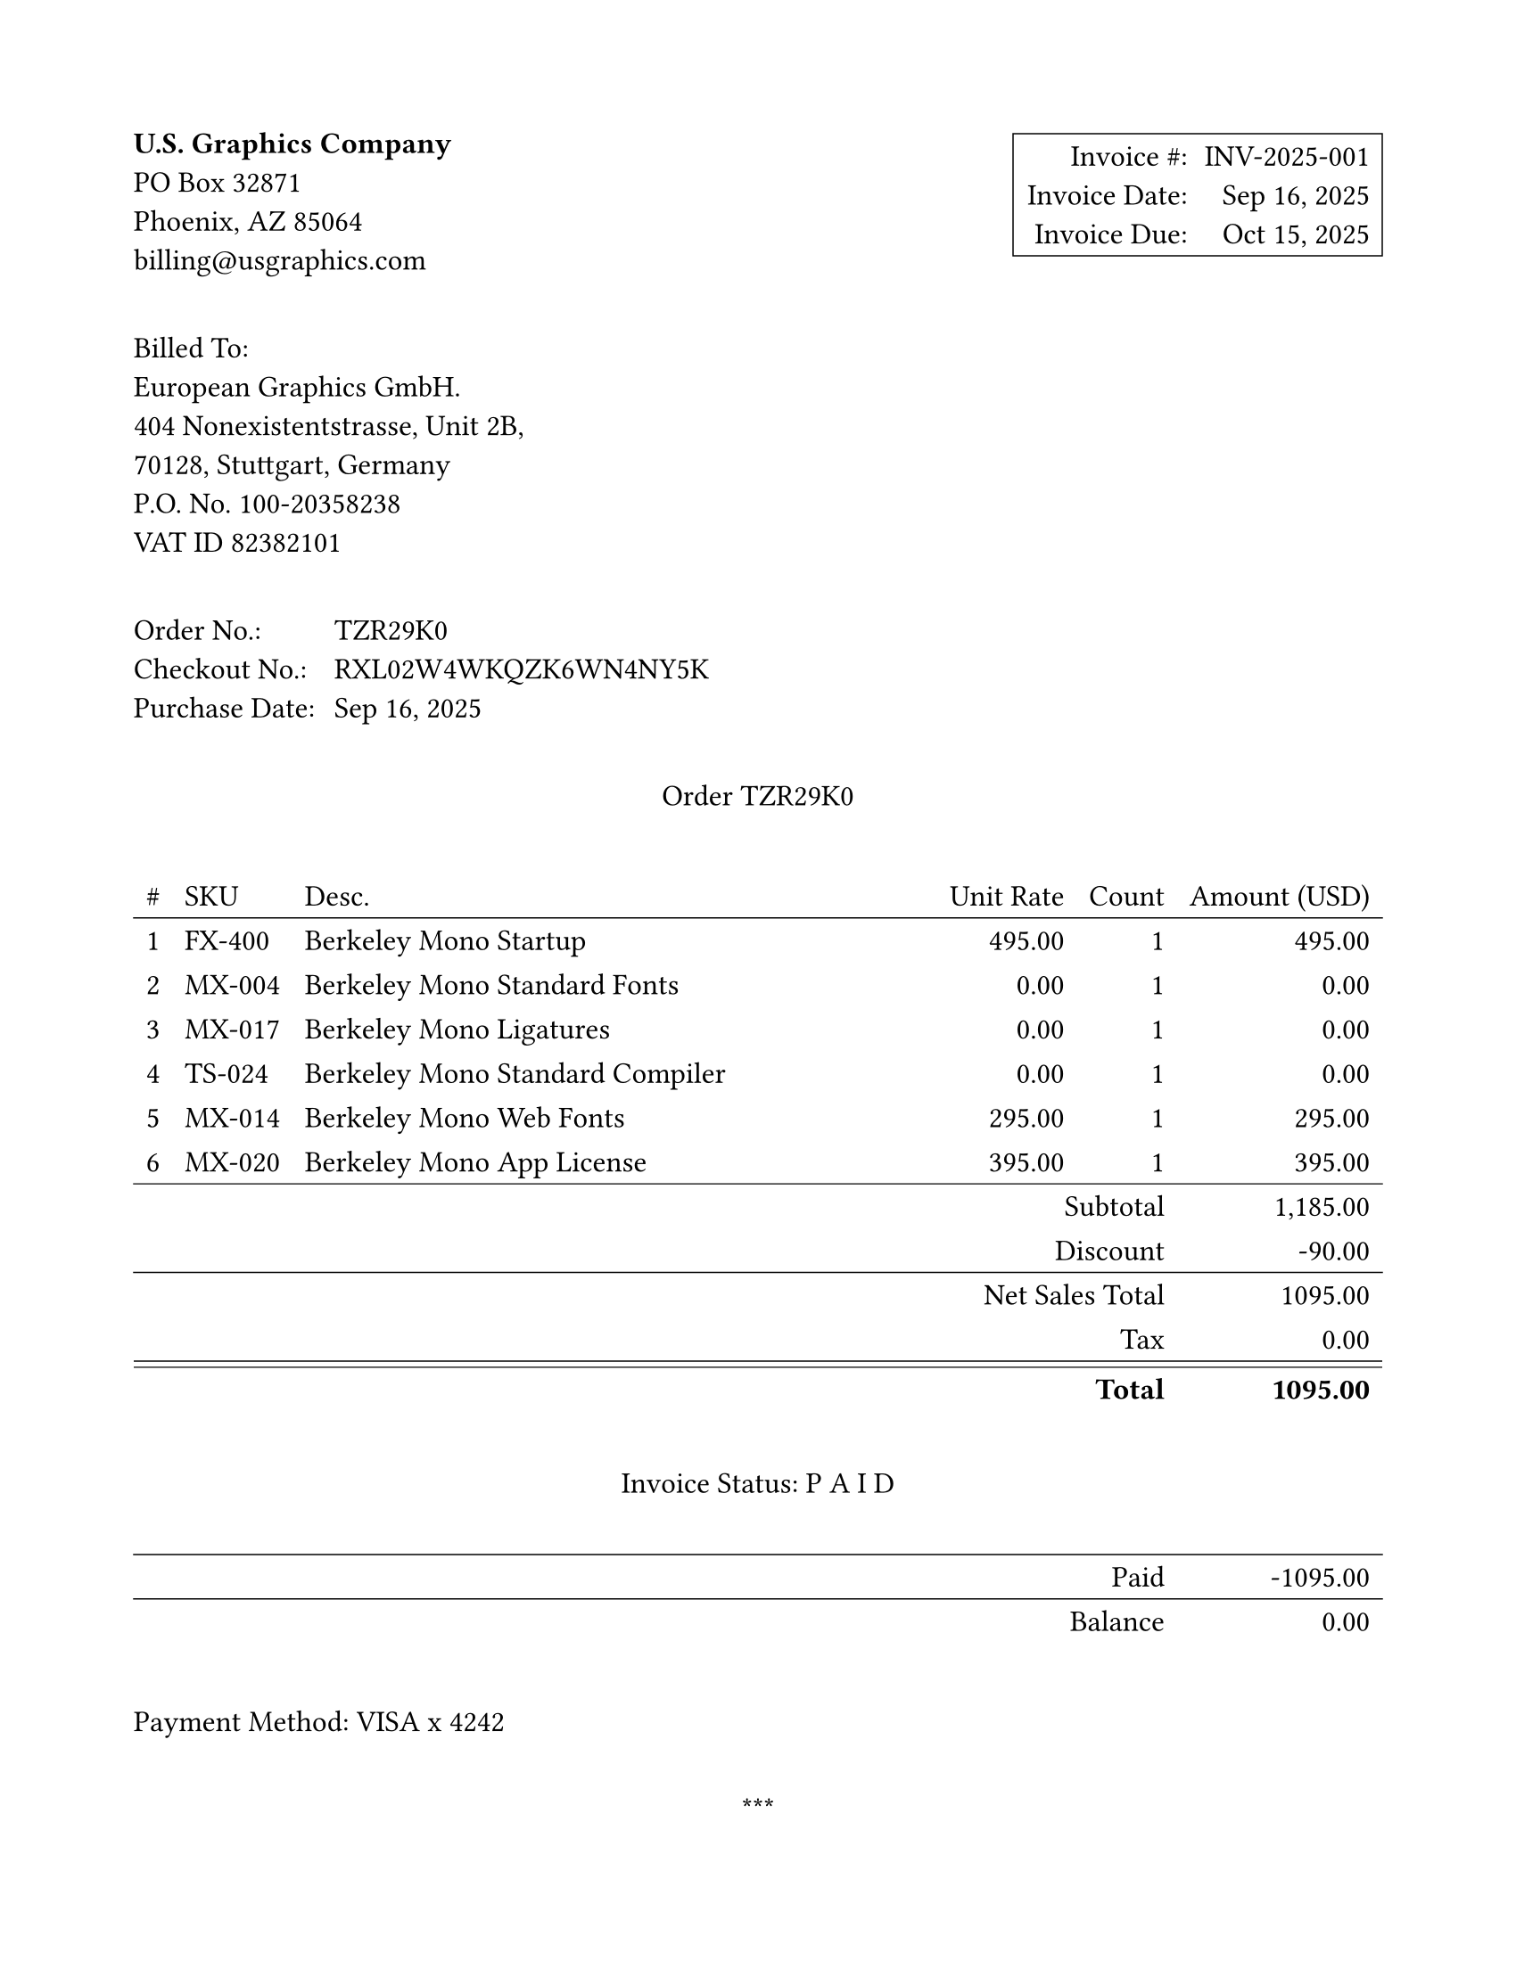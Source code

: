 #set page("us-letter", margin: 0.75in)
#set text(font: "New Computer Modern Mono", size: 12pt)
#show math.text: set text(font: "New Computer Modern Mono", size: 12pt)


#set table(stroke: none)
// global option for all strokes, 0.4 seemed a bit light
#let strokeThickness = 0.50pt
#set table.hline(stroke: strokeThickness)

#set block(below: 2.3em)

#grid(
  columns: (1fr, 1fr), 
  align: (left, right),
  [
    *U.S. Graphics Company* \
    PO Box 32871 \
    Phoenix, AZ 85064 \
    billing\@usgraphics.com
  ],
  box(stroke: strokeThickness, inset: 5pt)[
    #grid(
      columns: 2,
      column-gutter: 0.65em,
      row-gutter: 0.65em,
      [Invoice \#:], [INV-2025-001],
      [Invoice Date:], [Sep 16, 2025],
      [Invoice Due:], [Oct 15, 2025]
     )
  ]
)

#block[
Billed To: \
European Graphics GmbH. \
404 Nonexistentstrasse, Unit 2B, \
70128, Stuttgart, Germany \
P.O. No. 100-20358238 \
VAT ID 82382101 \
]

#grid(
  columns: 2,
  column-gutter: 0.65em,
  row-gutter: 0.65em,
  [Order No.:], [TZR29K0],
  [Checkout No.:], [RXL02W4WKQZK6WN4NY5K],
  [Purchase Date:], [Sep 16, 2025],
)

// Manually typed this out here, but it just as easily could've come
// from a CSV or other source
#let orderList = (
  (1, "FX-400", "Berkeley Mono Startup", "495.00", "1", "495.00"),
  (2, "MX-004", "Berkeley Mono Standard Fonts", "0.00", "1", "0.00"),
  (3, "MX-017", "Berkeley Mono Ligatures", "0.00", "1", "0.00"),
  (4, "TS-024", "Berkeley Mono Standard Compiler", "0.00", "1", "0.00"),
  (5, "MX-014", "Berkeley Mono Web Fonts", "295.00", "1", "295.00"),
  (6, "MX-020", "Berkeley Mono App License", "395.00", "1", "395.00"),
)

#let subtotal = "1,185.00"

// interestingly, there's no way to make a double line 
// in Typst yet
#let doubleLine = stack(
  dir: ttb,
  spacing: 2.5pt,
  line(length: 100%, stroke: strokeThickness),
  line(length: 100%, stroke: strokeThickness)
)

#let offsetCell(content) = table.cell(colspan: 5, align: right, content)

#align(center)[
  Order TZR29K0 
]

#table(
  columns: (auto, auto, 1fr, auto, auto, auto),
  align: (center, left, left, right, right, right),
  table.header(
    [\#], [SKU], [Desc.], [Unit Rate], [Count], [Amount (USD)]
  ),
   table.hline(),
   
  ..orderList.map(((num, sku, desc, rate, count, amount)) => (
    [#num], [#sku], desc, rate, count, amount
  )).flatten(),

  table.hline(),
  offsetCell[Subtotal], subtotal,
  offsetCell[Discount], "-90.00",
  table.hline(),
  table.cell(colspan: 5, align: right)[Net Sales Total], "1095.00",
  offsetCell[Tax], "0.00",
  table.cell(colspan: 6, inset: 0pt, doubleLine),
  offsetCell[*Total*], [*1095.00*],

  table.cell(colspan: 6, inset: (y: 25pt))[
    #align(center+horizon)[Invoice Status: P A I D]
  ],
  
  table.hline(),
  table.cell(colspan: 5, align: right)[Paid], "-1095.00",
  table.hline(),
  table.cell(colspan: 5, align: right)[Balance], "0.00",
)

#block[
  Payment Method:  VISA x 4242
]

#align(center)[
  \*\*\*
  
  Thank you for your business.
]
